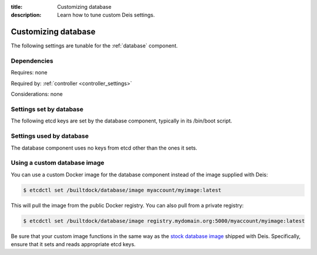 :title: Customizing database
:description: Learn how to tune custom Deis settings.

.. _database_settings:

Customizing database
=========================
The following settings are tunable for the :ref:`database` component.

Dependencies
------------
Requires: none

Required by: :ref:`controller <controller_settings>`

Considerations: none

Settings set by database
------------------------
The following etcd keys are set by the database component, typically in its /bin/boot script.

===========================              =================================================================================
setting                                  description
===========================              =================================================================================
/builtdock/database/host                      IP address of the host running database
/builtdock/database/port                      port used by the database service (default: 5432)
/builtdock/database/engine                    database engine (default: postgresql_psycopg2)
/builtdock/database/adminUser                 database admin user (default: postgres)
/builtdock/database/adminPass                 database admin password (default: changeme123)
/builtdock/database/user                      database user (default: deis)
/builtdock/database/password                  database password (default: changeme123)
/builtdock/database/name                      database name (default: deis)
===========================              =================================================================================

Settings used by database
-------------------------
The database component uses no keys from etcd other than the ones it sets.

Using a custom database image
-----------------------------
You can use a custom Docker image for the database component instead of the image
supplied with Deis:

.. code-block:: console

    $ etcdctl set /builtdock/database/image myaccount/myimage:latest

This will pull the image from the public Docker registry. You can also pull from a private
registry:

.. code-block:: console

    $ etcdctl set /builtdock/database/image registry.mydomain.org:5000/myaccount/myimage:latest

Be sure that your custom image functions in the same way as the `stock database image`_ shipped with
Deis. Specifically, ensure that it sets and reads appropriate etcd keys.

.. _`stock database image`: https://github.com/builtdock/builtdock/tree/master/database
